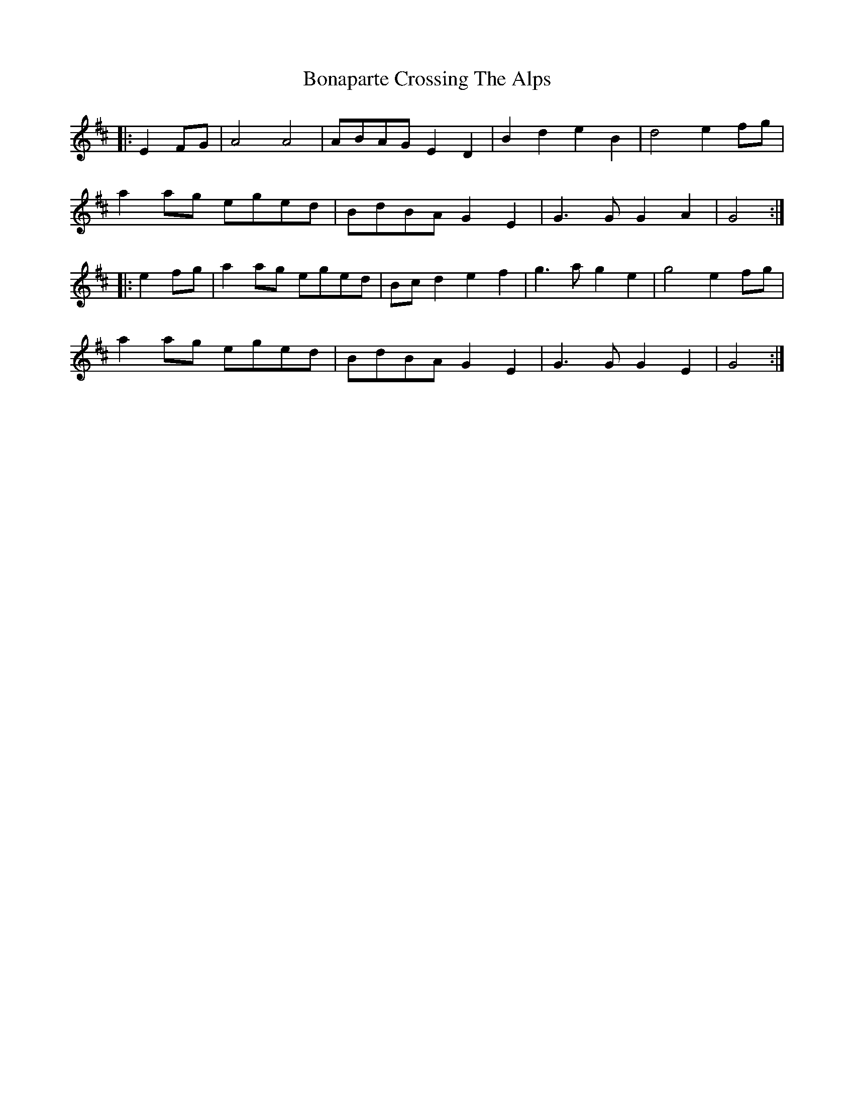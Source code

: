 X: 4375
T: Bonaparte Crossing The Alps
R: march
M: 
K: Amixolydian
|:E2FG|A4 A4|ABAG E2D2|B2d2 e2B2|d4 e2fg|
a2ag eged|BdBA G2E2|G3G G2A2|G4:|
|:e2fg|a2ag eged|Bcd2 e2f2|g3a g2e2|g4 e2fg|
a2ag eged|BdBA G2E2|G3G G2E2|G4:|

